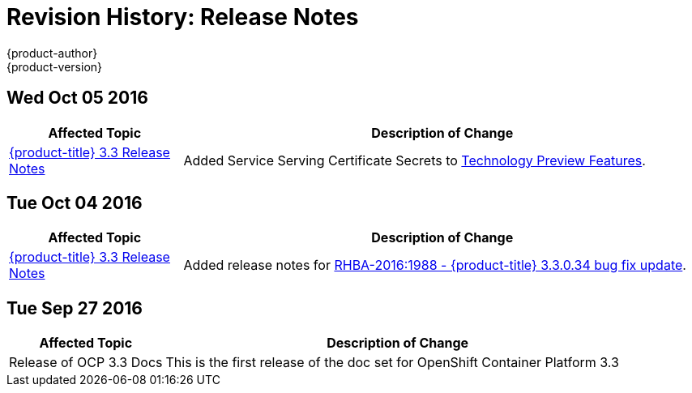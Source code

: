 [[release-notes-revhistory-release-notes]]
= Revision History: Release Notes
{product-author}
{product-version}
:data-uri:
:icons:
:experimental:

// do-release: revhist-tables
== Wed Oct 05 2016

// tag::release_notes_wed_oct_05_2016[]
[cols="1,3",options="header"]
|===

|Affected Topic |Description of Change
//Wed Oct 05 2016

|xref:../release_notes/ocp_3_3_release_notes.adoc#release-notes-ocp-3-3-release-notes[{product-title} 3.3 Release Notes]
|Added Service Serving Certificate Secrets to  xref:../release_notes/ocp_3_3_release_notes.adoc#ocp-33-technology-preview[Technology Preview Features].
|===

// end::release_notes_wed_oct_05_2016[]
== Tue Oct 04 2016

// tag::release_notes_tue_oct_04_2016[]
[cols="1,3",options="header"]
|===

|Affected Topic |Description of Change
//Tue Oct 04 2016

|xref:../release_notes/ocp_3_3_release_notes.adoc#release-notes-ocp-3-3-release-notes[{product-title} 3.3 Release Notes]
|Added release notes for xref:../release_notes/ocp_3_3_release_notes.adoc#ocp-3-3-0-34[RHBA-2016:1988 - {product-title} 3.3.0.34 bug fix update].

|===

// end::release_notes_tue_oct_04_2016[]
== Tue Sep 27 2016

// tag::release_notes_tue_sep_27_2016[]
[cols="1,3",options="header"]
|===

|Affected Topic |Description of Change
//Tue Sep 27 2016

|Release of OCP 3.3 Docs
| This is the first release of the doc set for OpenShift Container Platform 3.3

|===

// end::release_notes_tue_sep_27_2016[]
